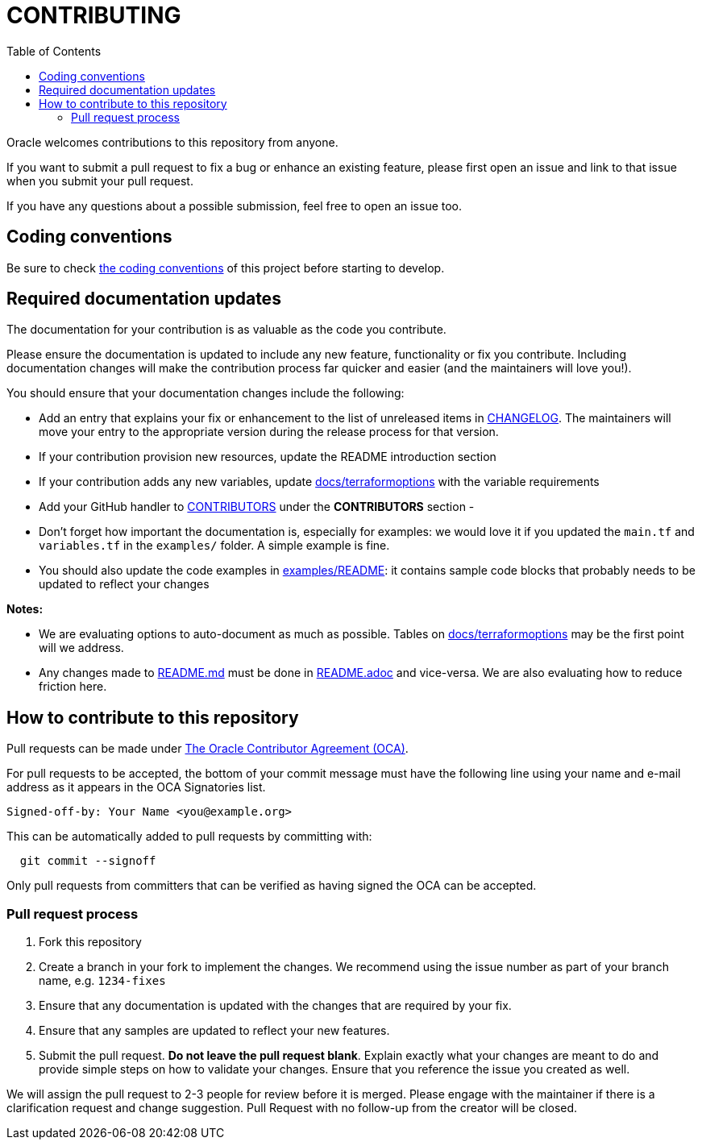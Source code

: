 = CONTRIBUTING
ifdef::env-github[]
:tip-caption: :bulb:
:note-caption: :information_source:
:important-caption: :heavy_exclamation_mark:
:caution-caption: :fire:
:warning-caption: :warning:
endif::[]
:toc:

:uri-oracle-oca: https://oca.opensource.oracle.com/

Oracle welcomes contributions to this repository from anyone.

If you want to submit a pull request to fix a bug or enhance an existing
feature, please first open an issue and link to that issue when you
submit your pull request.

If you have any questions about a possible submission, feel free to open
an issue too.

== Coding conventions

Be sure to check xref:docs/codingconventions.adoc[the coding conventions] of this project before starting to develop.

== Required documentation updates

The documentation for your contribution is as valuable as the code you contribute.

Please ensure the documentation is updated to include any new feature, functionality or fix you contribute. Including documentation changes will make the contribution process far quicker and easier (and the maintainers will love you!).

You should ensure that your documentation changes include the following:

- Add an entry that explains your fix or enhancement to the list of unreleased items in xref:CHANGELOG.adoc[CHANGELOG]. The maintainers will move your entry to the appropriate version during the release process for that version.
- If your contribution provision new resources, update the README introduction section
- If your contribution adds any new variables, update xref:docs/terraformoptions.md[docs/terraformoptions] with the variable requirements
- Add your GitHub handler to xref:CONTRIBUTORS.adoc[CONTRIBUTORS] under the *CONTRIBUTORS* section
-
- Don't forget how important the documentation is, especially for examples: we would love it if you updated the `main.tf` and `variables.tf` in the `examples/` folder. A simple example is fine.
- You should also update the code examples in link:examples/README.md[examples/README]: it contains sample code blocks that probably needs to be updated to reflect your changes

*Notes:*

- We are evaluating options to auto-document as much as possible. Tables on xref:docs/terraformoptions.md[docs/terraformoptions] may be the first point will we address.
- Any changes made to link:README.md[README.md] must be done in xref:README.adoc[README.adoc] and vice-versa. We are also evaluating how to reduce friction here.

== How to contribute to this repository

Pull requests can be made under
{uri-oracle-oca}[The Oracle Contributor Agreement (OCA)].

For pull requests to be accepted, the bottom of your commit message must have
the following line using your name and e-mail address as it appears in the
OCA Signatories list.

----
Signed-off-by: Your Name <you@example.org>
----

This can be automatically added to pull requests by committing with:

----
  git commit --signoff
----

Only pull requests from committers that can be verified as having
signed the OCA can be accepted.

=== Pull request process

. Fork this repository
. Create a branch in your fork to implement the changes. We recommend using
the issue number as part of your branch name, e.g. `1234-fixes`
. Ensure that any documentation is updated with the changes that are required
by your fix.
. Ensure that any samples are updated to reflect your new features.
. Submit the pull request. *Do not leave the pull request blank*. Explain exactly
what your changes are meant to do and provide simple steps on how to validate
your changes. Ensure that you reference the issue you created as well.

We will assign the pull request to 2-3 people for review before it is merged. Please engage with the maintainer if there is a clarification request and change suggestion. Pull Request with no follow-up from the creator will be closed.
